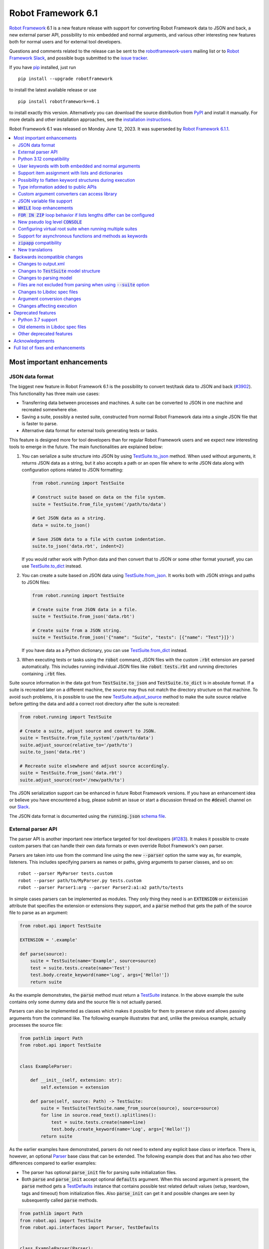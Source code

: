 ===================
Robot Framework 6.1
===================

.. default-role:: code

`Robot Framework`_ 6.1 is a new feature release with support for converting
Robot Framework data to JSON and back, a new external parser API, possibility
to mix embedded and normal arguments, and various other interesting new features
both for normal users and for external tool developers.

Questions and comments related to the release can be sent to the
`robotframework-users`_ mailing list or to `Robot Framework Slack`_,
and possible bugs submitted to the `issue tracker`_.

If you have pip_ installed, just run

::

   pip install --upgrade robotframework

to install the latest available release or use

::

   pip install robotframework==6.1

to install exactly this version. Alternatively you can download the source
distribution from PyPI_ and install it manually. For more details and other
installation approaches, see the `installation instructions`_.

Robot Framework 6.1 was released on Monday June 12, 2023.
It was superseded by `Robot Framework 6.1.1 <rf-6.1.1.rst>`_.

.. _Robot Framework: http://robotframework.org
.. _Robot Framework Foundation: http://robotframework.org/foundation
.. _pip: http://pip-installer.org
.. _PyPI: https://pypi.python.org/pypi/robotframework
.. _issue tracker milestone: https://github.com/robotframework/robotframework/issues?q=milestone%3Av6.1
.. _issue tracker: https://github.com/robotframework/robotframework/issues
.. _robotframework-users: http://groups.google.com/group/robotframework-users
.. _Slack: http://slack.robotframework.org
.. _Robot Framework Slack: Slack_
.. _installation instructions: ../../INSTALL.rst

.. contents::
   :depth: 2
   :local:

Most important enhancements
===========================

JSON data format
----------------

The biggest new feature in Robot Framework 6.1 is the possibility to convert
test/task data to JSON and back (`#3902`_). This functionality has three main
use cases:

- Transferring data between processes and machines. A suite can be converted
  to JSON in one machine and recreated somewhere else.
- Saving a suite, possibly a nested suite, constructed from normal Robot Framework
  data into a single JSON file that is faster to parse.
- Alternative data format for external tools generating tests or tasks.

This feature is designed more for tool developers than for regular Robot Framework
users and we expect new interesting tools to emerge in the future. The main
functionalities are explained below:

1. You can serialize a suite structure into JSON by using `TestSuite.to_json`__
   method. When used without arguments, it returns JSON data as a string, but
   it also accepts a path or an open file where to write JSON data along with
   configuration options related to JSON formatting:

   .. sourcecode:: python

      from robot.running import TestSuite

      # Construct suite based on data on the file system.
      suite = TestSuite.from_file_system('/path/to/data')

      # Get JSON data as a string.
      data = suite.to_json()

      # Save JSON data to a file with custom indentation.
      suite.to_json('data.rbt', indent=2)

   If you would rather work with Python data and then convert that to JSON
   or some other format yourself, you can use `TestSuite.to_dict`__ instead.

2. You can create a suite based on JSON data using `TestSuite.from_json`__.
   It works both with JSON strings and paths to JSON files:

   .. sourcecode:: python

      from robot.running import TestSuite

      # Create suite from JSON data in a file.
      suite = TestSuite.from_json('data.rbt')

      # Create suite from a JSON string.
      suite = TestSuite.from_json('{"name": "Suite", "tests": [{"name": "Test"}]}')

   If you have data as a Python dictionary, you can use `TestSuite.from_dict`__
   instead.

3. When executing tests or tasks using the `robot` command, JSON files with
   the custom `.rbt` extension are parsed automatically. This includes running
   individual JSON files like `robot tests.rbt` and running directories
   containing `.rbt` files.

Suite source information in the data got from `TestSuite.to_json` and
`TestSuite.to_dict` is in absolute format. If a suite is recreated later on
a different machine, the source may thus not match the directory structure on
that machine. To avoid such problems, it is possible to use the new
`TestSuite.adjust_source`__ method to make the suite source relative
before getting the data and add a correct root directory after the suite is
recreated:

.. sourcecode:: python

   from robot.running import TestSuite

   # Create a suite, adjust source and convert to JSON.
   suite = TestSuite.from_file_system('/path/to/data')
   suite.adjust_source(relative_to='/path/to')
   suite.to_json('data.rbt')

   # Recreate suite elsewhere and adjust source accordingly.
   suite = TestSuite.from_json('data.rbt')
   suite.adjust_source(root='/new/path/to')

Ths JSON serialization support can be enhanced in future Robot Framework versions.
If you have an enhancement idea or believe you have encountered a bug,
please submit an issue or start a discussion thread on the `#devel` channel
on our Slack_.

The JSON data format is documented using the `running.json` `schema file`__.

__ https://robot-framework.readthedocs.io/en/latest/autodoc/robot.running.html#robot.running.model.TestSuite.to_json
__ https://robot-framework.readthedocs.io/en/latest/autodoc/robot.running.html#robot.running.model.TestSuite.to_dict
__ https://robot-framework.readthedocs.io/en/latest/autodoc/robot.running.html#robot.running.model.TestSuite.from_json
__ https://robot-framework.readthedocs.io/en/latest/autodoc/robot.running.html#robot.running.model.TestSuite.from_dict
__ https://robot-framework.readthedocs.io/en/latest/autodoc/robot.running.html#robot.running.model.TestSuite.adjust_source
__ https://github.com/robotframework/robotframework/tree/master/doc/schema#readme

External parser API
-------------------

The parser API is another important new interface targeted for tool developers
(`#1283`_). It makes it possible to create custom parsers that can handle their
own data formats or even override Robot Framework's own parser.

Parsers are taken into use from the command line using the new `--parser` option
the same way as, for example, listeners. This includes specifying parsers as
names or paths, giving arguments to parser classes, and so on::

    robot --parser MyParser tests.custom
    robot --parser path/to/MyParser.py tests.custom
    robot --parser Parser1:arg --parser Parser2:a1:a2 path/to/tests

In simple cases parsers can be implemented as modules. They only thing they
need is an `EXTENSION` or `extension` attribute that specifies the extension
or extensions they support, and a `parse` method that gets the path of the
source file to parse as an argument:

.. sourcecode:: python

    from robot.api import TestSuite

    EXTENSION = '.example'

    def parse(source):
        suite = TestSuite(name='Example', source=source)
        test = suite.tests.create(name='Test')
        test.body.create_keyword(name='Log', args=['Hello!'])
        return suite

As the example demonstrates, the `parse` method must return a TestSuite__
instance. In the above example the suite contains only some dummy data and
the source file is not actually parsed.

__ https://robot-framework.readthedocs.io/en/latest/autodoc/robot.running.html#robot.running.model.TestSuite

Parsers can also be implemented as classes which makes it possible for them to
preserve state and allows passing arguments from the command like. The following
example illustrates that and, unlike the previous example, actually processes the
source file:

.. sourcecode:: python

    from pathlib import Path
    from robot.api import TestSuite


    class ExampleParser:

        def __init__(self, extension: str):
            self.extension = extension

        def parse(self, source: Path) -> TestSuite:
            suite = TestSuite(TestSuite.name_from_source(source), source=source)
            for line in source.read_text().splitlines():
                test = suite.tests.create(name=line)
                test.body.create_keyword(name='Log', args=['Hello!'])
            return suite

As the earlier examples have demonstrated, parsers do not need to extend any
explicit base class or interface. There is, however, an optional Parser__
base class that can be extended. The following example
does that and has also two other differences compared to earlier examples:

__ https://robot-framework.readthedocs.io/en/latest/autodoc/robot.api.html#robot.api.interfaces.Parser

- The parser has optional `parse_init` file for parsing suite initialization files.
- Both `parse` and `parse_init` accept optional `defaults` argument. When this
  second argument is present, the `parse` method gets a TestDefaults__ instance
  that contains possible test related default values (setup, teardown, tags and
  timeout) from initialization files. Also `parse_init` can get it and possible
  changes are seen by subsequently called `parse` methods.

__ https://robot-framework.readthedocs.io/en/latest/autodoc/robot.running.builder.html#robot.running.builder.settings.TestDefaults

.. sourcecode:: python

    from pathlib import Path
    from robot.api import TestSuite
    from robot.api.interfaces import Parser, TestDefaults


    class ExampleParser(Parser):
        extension = ('example', 'another')

        def parse(self, source: Path, defaults: TestDefaults) -> TestSuite:
            """Create a suite and set possible defaults from init files to tests."""
            suite = TestSuite(TestSuite.name_from_source(source), source=source)
            for line in source.read_text().splitlines():
                test = suite.tests.create(name=line, doc='Example')
                test.body.create_keyword(name='Log', args=['Hello!'])
                defaults.set_to(test)
            return suite

        def parse_init(self, source: Path, defaults: TestDefaults) -> TestSuite:
            """Create a dummy suite and set some defaults.

            This method is called only if there is an initialization file with
            a supported extension.
            """
            defaults.tags = ('tags', 'from init')
            defaults.setup = {'name': 'Log', 'args': ['Hello from init!']}
            return TestSuite(TestSuite.name_from_source(source.parent), doc='Example',
                             source=source, metadata={'Example': 'Value'})

The final parser acts as a preprocessor for Robot Framework data files that
supports headers in format `=== Test Cases ===` in addition to
`*** Test Cases ***`. In this kind of usage it is convenient to use
`TestSuite.from_string`__, `TestSuite.from_model`__ or
`TestSuite.from_file_system`__ factory methods for constructing the returned suite.

.. sourcecode:: python

    from pathlib import Path
    from robot.running import TestDefaults, TestSuite

    class RobotPreprocessor:
        extension = '.robot'

        def parse(self, source: Path, defaults: TestDefaults) -> TestSuite:
            data = source.read_text()
            for header in 'Settings', 'Variables', 'Test Cases', 'Keywords':
                data = data.replace(f'=== {header} ===', f'*** {header} ***')
            suite = TestSuite.from_string(data, defaults=defaults)
            return suite.config(name=TestSuite.name_from_source(source), source=source)

__ https://robot-framework.readthedocs.io/en/latest/autodoc/robot.running.html#robot.running.model.TestSuite.from_string
__ https://robot-framework.readthedocs.io/en/latest/autodoc/robot.running.html#robot.running.model.TestSuite.from_model
__ https://robot-framework.readthedocs.io/en/latest/autodoc/robot.running.html#robot.running.model.TestSuite.from_file_system

Python 3.12 compatibility
-------------------------

Python 3.12 will be released in `October 2023`__. It contains a `subtle change
to tokenization`__ that affects Robot Framework's Python evaluation when the
special `$var` syntax is used. This issue has been fixed and Robot Framework 6.1
is also otherwise Python 3.12 compatible (`#4771`_).

__ https://peps.python.org/pep-0693/
__ https://github.com/python/cpython/issues/104802

User keywords with both embedded and normal arguments
-----------------------------------------------------

User keywords can nowadays mix embedded arguments and normal arguments (`#4234`_).
For example, this kind of usage is possible:

.. sourcecode:: robotframework

   *** Test Cases ***
   Example
       Number of horses is    2
       Number of dogs is      3

   *** Keywords ***
   Number of ${animals} is
       [Arguments]    ${count}
       Log to console    There are ${count} ${animals}.

This only works with user keywords at least for now. If there is interest,
the support can be extended to library keywords in future releases.

Support item assignment with lists and dictionaries
---------------------------------------------------

Robot Framework 6.1 makes it possible to assign return values from keywords
to list and dictionary items (`#4546`_)::

    ${list}[0] =    Keyword
    ${dict}[key] =    Keyword
    ${result}[users][0] =    Keyword

Possibility to flatten keyword structures during execution
----------------------------------------------------------

With nested keyword structures, especially with recursive keyword calls and with
WHILE and FOR loops, the log file can get hard to understand with many different
nesting levels. Such nested structures also increase the size of the output.xml
file. For example, even a simple keyword like:

.. sourcecode:: robotframework

    *** Keywords ***
    Example
        Log    Robot
        Log    Framework

creates this much content in output.xml:

.. sourcecode:: xml

    <kw name="Example">
      <kw name="Log" library="BuiltIn">
        <arg>Robot</arg>
        <doc>Logs the given message with the given level.</doc>
        <msg timestamp="20230103 20:06:36.663" level="INFO">Robot</msg>
        <status status="PASS" starttime="20230103 20:06:36.663" endtime="20230103 20:06:36.663"/>
      </kw>
      <kw name="Log" library="BuiltIn">
        <arg>Framework</arg>
        <doc>Logs the given message with the given level.</doc>
        <msg timestamp="20230103 20:06:36.663" level="INFO">Framework</msg>
        <status status="PASS" starttime="20230103 20:06:36.663" endtime="20230103 20:06:36.664"/>
      </kw>
      <status status="PASS" starttime="20230103 20:06:36.663" endtime="20230103 20:06:36.664"/>
    </kw>

We already have the `--flattenkeywords` option for "flattening" such structures
and it works great. When a keyword is flattened, its child keywords and control
structures are removed otherwise, but all their messages (`<msg>` elements) are
preserved. Using `--flattenkeywords` does not affect output.xml generated during
execution, but flattening happens when output.xml files are parsed and can save
huge amounts of memory. When `--flattenkeywords` is used with Rebot, it is
possible to create a new flattened output.xml. For example, the above structure
is converted into this if the `Example` keyword is flattened using `--flattenkeywords`:

.. sourcecode:: xml

    <kw name="Keyword">
      <doc>_*Content flattened.*_</doc>
      <msg timestamp="20230103 20:06:36.663" level="INFO">Robot</msg>
      <msg timestamp="20230103 20:06:36.663" level="INFO">Framework</msg>
      <status status="PASS" starttime="20230103 20:06:36.663" endtime="20230103 20:06:36.664"/>
    </kw>

Starting from Robot Framework 6.1, this kind of flattening can be done also
during execution and without using command line options. The only thing needed
is using the new keyword tag `robot:flatten` (`#4584`_) and flattening is done
automatically. For example, if the earlier `Keyword` is changed to:

.. sourcecode:: robotframework

    *** Keywords ***
    Example
        [Tags]    robot:flatten
        Log    Robot
        Log    Framework

the result in output.xml will be this:

.. sourcecode:: xml

    <kw name="Example">
      <tag>robot:flatten</tag>
      <msg timestamp="20230317 00:54:34.772" level="INFO">Robot</msg>
      <msg timestamp="20230317 00:54:34.772" level="INFO">Framework</msg>
      <status status="PASS" starttime="20230317 00:54:34.771" endtime="20230317 00:54:34.772"/>
    </kw>

The main benefit of using `robot:flatten` instead of `--flattenkeywords` is that
it is used already during execution making the resulting output.xml file
smaller. `--flattenkeywords` has more configuration options than `robot:flatten`,
though, but `robot:flatten` can be enhanced in that regard later if there are
needs.

Type information added to public APIs
-------------------------------------

Robot Framework has several public APIs that library and tool developers can
use. These APIs nowadays have type hints making their usage easier:

- The `TestSuite` structure used by listeners, model modifiers, external parsers,
  and various other tools (`#4570`_)
- Listener API (`#4568`_)
- Dynamic and hybrid library APIs (`#4567`_)
- Parsing API (`#4740`_)
- Visitor API (`#4569`_)

Custom argument converters can access library
---------------------------------------------

Support for custom argument converters was added in Robot Framework 5.0
(`#4088`__) and they have turned out to be really useful. This functionality
is now enhanced so that converters can easily get an access to the
library containing the keyword that is used and can thus do conversion
based on the library state (`#4510`_). This can be done simply by creating
a converter that accepts two values. The first value is the value used in
the data, exactly as earlier, and the second is the library instance or module:

.. sourcecode:: python

    def converter(value, library):
        ...

Converters accepting only one argument keep working as earlier. There are no
plans to require changing them to accept two values.

__ https://github.com/robotframework/robotframework/issues/4088

JSON variable file support
--------------------------

It has been possible to create variable files using YAML in addition to Python
for long time, and nowadays also JSON variable files are supported (`#4532`_).
For example, a JSON file containing:

.. sourcecode:: json

    {
        "STRING": "Hello, world!",
        "INTEGER": 42
    }

could be used like this:

.. sourcecode:: robotframework

    *** Settings ***
    Variables        example.json

    *** Test Cases ***
    Example
        Should Be Equal    ${STRING}     Hello, world!
        Should Be Equal    ${INTEGER}    ${42}


`WHILE` loop enhancements
-------------------------

Robot Framework's WHILE__ loop has been enhanced in several different ways:

- The biggest enhancement is that `WHILE` loops got an optional
  `on_limit` configuration option that controls what to do if the configured
  loop `limit` is reached (`#4562`_). By default execution fails, but setting
  the option to `PASS` changes that. For example, the following loop runs ten
  times and continues execution afterwards:

  .. sourcecode:: robotframework

      *** Test Cases ***
      WHILE with 'limit' and 'on_limit'
          WHILE    True    limit=10    on_limit=PASS
              Log to console    Hello!
          END
          Log to console    Hello once more!

- The loop condition is nowadays optional (`#4576`_). For example, the above
  loop header could be simplified to this::

    WHILE    limit=10   on_limit=PASS

- New `on_limit_message` configuration option can be used to set the message
  that is used if the loop limit exceeds and the loop fails (`#4575`_).

- A bug with the loop limit in teardowns has been fixed (`#4744`_).

__ http://robotframework.org/robotframework/latest/RobotFrameworkUserGuide.html#while-loops

`FOR IN ZIP` loop behavior if lists lengths differ can be configured
--------------------------------------------------------------------

Robot Framework's `FOR IN ZIP`__ loop behaves like Python's zip__ function so
that if lists lengths are not the same, items from longer ones are ignored.
For example, the following loop is executed only twice:

__ http://robotframework.org/robotframework/latest/RobotFrameworkUserGuide.html#for-in-zip-loop
__ https://docs.python.org/3/library/functions.html#zip

.. sourcecode:: robotframework

    *** Variables ***
    @{ANIMALS}    dog      cat    horse    cow    elephant
    @{ELÄIMET}    koira    kissa

    *** Test Cases ***
    Example
        FOR    ${en}    ${fi}    IN ZIP    ${ANIMALS}    ${ELÄIMET}
            Log    ${en} is ${fi} in Finnish
        END

This behavior can cause problems when iterating over items received from
the automated system. For example, the following test would pass regardless
how many things `Get something` returns as long as the returned items match
the expected values. The example succeeds if `Get something` returns ten items
if three first ones match. What's even worse, it succeeds also if `Get something`
returns nothing.

.. sourcecode:: robotframework

    *** Test Cases ***
    Example
        Validate something    expected 1    expected 2    expected 3

    *** Keywords ****
    Validate something
        [Arguments]    @{expected}
        @{actual} =    Get something
        FOR    ${act}    ${exp}    IN ZIP    ${actual}    ${expected}
            Validate one thing    ${act}    ${exp}
        END

This situation is pretty bad because it can cause false positives where
automation succeeds but nothing is actually done. Python itself has this
same issue, and Python 3.10 added new optional `strict` argument to `zip`
(`PEP 681`__). In addition to that, Python has for long time had a separate
`zip_longest`__ function that loops over all values possibly filling-in
values to shorter lists.

__ https://peps.python.org/pep-0618/
__ https://docs.python.org/3/library/itertools.html#itertools.zip_longest

To support the same features as Python, Robot Framework's `FOR IN ZIP`
loops now have an optional `mode` configuration option that accepts three
values (`#4682`_):

- `STRICT`: Lists must have equal lengths. If not, execution fails. This is
  the same as using `strict=True` with Python's `zip` function.
- `SHORTEST`: Items in longer lists are ignored. Infinitely long lists are supported
  in this mode as long as one of the lists is exhausted. This is the current
  default behavior.
- `LONGEST`: The longest list defines how many iterations there are. Missing
  values in shorter lists are filled-in with value specified using the `fill`
  option or `None` if it is not used. This is the same as using Python's
  `zip_longest` function except that it has `fillvalue` argument instead of
  `fill`.

All these modes are illustrated by the following examples:

.. sourcecode:: robotframework

   *** Variables ***
   @{CHARACTERS}     a    b    c    d    f
   @{NUMBERS}        1    2    3

   *** Test Cases ***
   STRICT mode
       [Documentation]    This loop fails due to lists lengths being different.
       FOR    ${c}    ${n}    IN ZIP    ${CHARACTERS}    ${NUMBERS}    mode=STRICT
           Log    ${c}: ${n}
       END

   SHORTEST mode
       [Documentation]    This loop executes three times.
       FOR    ${c}    ${n}    IN ZIP    ${CHARACTERS}    ${NUMBERS}    mode=SHORTEST
           Log    ${c}: ${n}
       END

   LONGEST mode
       [Documentation]    This loop executes five times.
       ...                On last two rounds `${n}` has value `None`.
       FOR    ${c}    ${n}    IN ZIP    ${CHARACTERS}    ${NUMBERS}    mode=LONGEST
           Log    ${c}: ${n}
       END

   LONGEST mode with custom fill value
       [Documentation]    This loop executes five times.
       ...                On last two rounds `${n}` has value `-`.
       FOR    ${c}    ${n}    IN ZIP    ${CHARACTERS}    ${NUMBERS}    mode=LONGEST    fill=-
           Log    ${c}: ${n}
       END

This enhancement makes it easy to activate strict validation and avoid
false positives. The default behavior is still problematic, though, and
the plan is to change it to `STRICT` `in the future`__.
Those who want to keep using the `SHORTEST` mode need to enable it explicitly.

__ https://github.com/robotframework/robotframework/issues/4686

New pseudo log level `CONSOLE`
------------------------------

There are often needs to log something to the console while tests or tasks
are running. Some keywords support it out-of-the-box and there is also
separate `Log To Console` keyword for that purpose.

The new `CONSOLE` pseudo log level (`#4536`_) adds this support to *any*
keyword that accepts a log level such as `Log List` in Collections and
`Page Should Contain` in SeleniumLibrary. When this level is used, the message
is logged both to the console and on `INFO` level to the log file.

Configuring virtual root suite when running multiple suites
-----------------------------------------------------------

When execution multiple suites like `robot first.robot second.robot`,
Robot Framework creates a virtual root suite containing the executed
suites as child suites. Earlier this virtual suite could be
configured only by using command line options like `--name`, but now
it is possible to use normal suite initialization files (`__init__.robot`)
for that purpose (`#4015`_). If an initialization file is included
in the call as in the following example, the root suite is configured
based on data it contains::

    robot __init__.robot first.robot second.robot

The most important feature this enhancement allows is specifying suite
setup and teardown to the virtual root suite. Earlier that was not possible
at all.

Support for asynchronous functions and methods as keywords
----------------------------------------------------------

It is nowadays possible to use asynchronous functions (created using
`async def`) as keywords just like normal functions (`#4089`_). For example,
the following async functions could be used as keyword `Gather Something` and
`Async Sleep`:

.. sourcecode:: python

    from asyncio import gather, sleep

    async def gather_something():
        print('start')
        await gather(something(1), something(2), something(3))
        print('done')

    async def async_sleep(time: int):
        await sleep(time)

`zipapp` compatibility
----------------------

Robot Framework 6.1 is compatible with zipapp__ (`#4613`_). This makes it possible
to create standalone distributions using either only the `zipapp` module or
with a help from an external packaging tool like PDM__.

__ https://docs.python.org/3/library/zipapp.html
__ https://pdm.fming.dev

New translations
----------------

Robot Framework 6.0 started our `localization efforts`__ and added built-in support
for various languages. Robot Framework 6.1 adds support for Vietnamese (`#4792`_)
and we hope to add more languages in the future.

The new `Name` setting (`#4583`_) has also been translated to various languages
but not yet for all. All supported languages and exact translations used by
them are listed in the `User Guide`__.

__ https://github.com/robotframework/robotframework/blob/master/doc/releasenotes/rf-6.0.rst#localization
__ http://robotframework.org/robotframework/latest/RobotFrameworkUserGuide.html#translations


Backwards incompatible changes
==============================

We try to avoid backwards incompatible changes in general and especially in
non-major version. They cannot always be avoided, though, and there are some
features and fixes in this release that are not fully backwards compatible.
These changes *should not* cause problems in normal usage, but especially
tools using Robot Framework may nevertheless be affected.

Changes to output.xml
---------------------

Syntax errors such as invalid settings like `[Setpu]` or `END` in a wrong place
are nowadays reported better (`#4683`_). Part of that change was storing
invalid constructs in output.xml as `<error>` elements. Tools processing
output.xml files so that they go through all elements need to take `<error>`
elements into account, but tools just querying information using xpath
expression or otherwise should not be affected.

Another change is that `<for>` and `<while>` elements may have new attributes.
With `FOR IN ENUMERATE` loops the `<for>` element may get `start` attribute
(`#4684`_), with `FOR IN ZIP` loops the `<for>` element may get `mode` and `fill`
attributes (`#4682`_), and with `WHILE` loops the `<while>` element may get
`on_limit` (`#4562`_) and `on_limit_message` (`#4575`_) attributes. This
affects tools processing all possible attributes, but such tools ought to
be very rare.

Changes to `TestSuite` model structure
--------------------------------------

The aforementioned enhancements for handling invalid syntax better (`#4683`_)
required changes also to the TestSuite__ model structure. Syntax errors are
nowadays represented as Error__ objects and they can appear in the `body` of
TestCase__, Keyword__, and other such model objects. Tools interacting with
the `TestSuite` structure should take `Error` objects into account, but tools
using the `visitor API`__ should in general not be affected.

Another related change is that `doc`, `tags`, `timeout` and `teardown` attributes
were removed from the `robot.running.Keyword`__ object (`#4589`_). They were
left there accidentally and were not used for anything by Robot Framework.
Tools accessing them need to be updated.

Finally, the `TestSuite.source`__ attribute is nowadays a `pathlib.Path`__
instance instead of a string (`#4596`_).

__ https://robot-framework.readthedocs.io/en/latest/autodoc/robot.model.html#robot.model.testsuite.TestSuite
__ https://robot-framework.readthedocs.io/en/latest/autodoc/robot.model.html#robot.model.control.Error
__ https://robot-framework.readthedocs.io/en/latest/autodoc/robot.model.html#robot.model.testcase.TestCase
__ https://robot-framework.readthedocs.io/en/latest/autodoc/robot.model.html#robot.model.keyword.Keyword
__ https://robot-framework.readthedocs.io/en/latest/autodoc/robot.model.html#module-robot.model.visitor
__ https://robot-framework.readthedocs.io/en/latest/autodoc/robot.running.html#robot.running.model.Keyword
__ https://robot-framework.readthedocs.io/en/latest/autodoc/robot.model.html#robot.model.testsuite.TestSuite.source
__ https://docs.python.org/3/library/pathlib.html

Changes to parsing model
------------------------

Invalid section headers like `*** Bad ***` are nowadays represented in the
parsing model as InvalidSection__ objects when they earlier were generic
Error__ objects (`#4689`_).

New ReturnSetting__ object has been introduced as an alias for Return__.
This does not yet change anything, but in the future `Return` will be used
for other purposes and tools using it should be updated to use `ReturnSetting`
instead (`#4656`_).

__ https://robot-framework.readthedocs.io/en/latest/autodoc/robot.parsing.model.html#robot.parsing.model.blocks.InvalidSection
__ https://robot-framework.readthedocs.io/en/latest/autodoc/robot.parsing.model.html#robot.parsing.model.statements.Error
__ https://robot-framework.readthedocs.io/en/latest/autodoc/robot.parsing.model.html#robot.parsing.model.statements.Return
__ https://robot-framework.readthedocs.io/en/latest/autodoc/robot.parsing.model.html#robot.parsing.model.statements.ReturnSetting

Files are not excluded from parsing when using `--suite` option
---------------------------------------------------------------

Earlier when the `--suite` option was used, files not matching the specified
suite name were excluded from parsing altogether. This performance enhancement
was convenient especially with bigger suite structures, but it needed to be removed
(`#4688`_) because the new `Name` setting (`#4583`_) made it impossible to
get the suite name solely based on the file name.
Users who are affected by this change can use the new `--parseinclude` option
that explicitly specifies which files should be parsed (`#4687`_).

Changes to Libdoc spec files
----------------------------

Libdoc did not handle parameterized types like `list[int]` properly earlier.
Fixing that problem required storing information about nested types into
the spec files along with the top level type. In addition to the parameterized
types, also unions are now handled differently than earlier, but with normal
types there are no changes. With JSON spec files changes were pretty small,
but XML spec files required a bit bigger changes. See issue `#4538`_ for more
details about what exactly has changed and how.

Argument conversion changes
---------------------------

If an argument has multiple types, Robot Framework tries to do argument
conversion with all of them, from left to right, until one of them succeeds.
Earlier if a type was not recognized at all, the used value was returned
as-is without trying conversion with the remaining types. For example, if
a keyword like:

.. sourcecode:: python

    def example(arg: Union[UnknownType, int]):
        ...

would be called like::

    Example    42

the integer conversion would not be attempted and the keyword would get
string `42`. This was changed so that unrecognized types are just skipped
and in the above case integer conversion is nowadays done (`#4648`_). That
obviously changes the value the keyword gets to an integer.

Another argument conversion change is that the `Any` type is now recognized
so that any value is accepted without conversion (`#4647`_). This change is
mostly backwards compatible, but in a special case where such an argument has
a default value like `arg: Any = 1` the behavior changes. Earlier when `Any`
was not recognized at all, conversion was attempted based on the default value
type. Nowadays when `Any` is recognized and explicitly not converted,
no conversion based on the default value is done either. The behavior change
can be avoided by using `arg: Union[int, Any] = 1` which is much better
typing in general.

Changes affecting execution
---------------------------

Invalid settings in tests and keywords like `[Tasg]` are nowadays considered
syntax errors that cause failures at execution time (`#4683`_). They were
reported also earlier, but they did not affect execution.

All invalid sections in resource files are considered to be syntax errors that
prevent importing the resource file (`#4689`_). Earlier having a `*** Test Cases ***`
header in a resource file caused such an error, but other invalid headers were
just reported as errors but imports succeeded.

Deprecated features
===================

Python 3.7 support
------------------

Python 3.7 will reach its end-of-life in `June 2023`__. We have decided to
support it with Robot Framework 6.1 and its bug fix releases, but
Robot Framework 7.0 will not support it anymore (`#4637`_).

We have already earlier deprecated Python 3.6 that reached its end-of-life
already in `December 2021`__ the same way. The reason we still support it
is that it is the default Python version in Red Hat Enterprise Linux 8
that is still `actively supported`__.

__ https://peps.python.org/pep-0537/
__ https://peps.python.org/pep-0494/
__ https://endoflife.date/rhel

Old elements in Libdoc spec files
---------------------------------

Libdoc spec files have been enhanced in latest releases. For backwards
compatibility reasons old information has been preserved, but all such data
will be removed in Robot Framework 7.0. For more details about what will be
removed see issue `#4667`__.

__ https://github.com/robotframework/robotframework/issues/4667

Other deprecated features
-------------------------

- Return__ node in the parsing model has been deprecated and ReturnSetting__
  should be used instead (`#4656`_).
- `name` argument of `TestSuite.from_model`__ has been deprecated and will be
  removed in the future (`#4598`_).
- `accept_plain_values` argument of `robot.utils.timestr_to_secs` has been
  deprecated and will be removed in the future (`#4522`_).

__ https://robot-framework.readthedocs.io/en/latest/autodoc/robot.running.html#robot.running.model.TestSuite.from_model
__ https://robot-framework.readthedocs.io/en/latest/autodoc/robot.parsing.model.html#robot.parsing.model.statements.Return
__ https://robot-framework.readthedocs.io/en/latest/autodoc/robot.parsing.model.html#robot.parsing.model.statements.ReturnSetting


Acknowledgements
================

Robot Framework development is sponsored by the `Robot Framework Foundation`_
and its over 60 member organizations. If your organization is using Robot Framework
and benefiting from it, consider joining the foundation to support its
development as well.

Robot Framework 6.1 team funded by the foundation consists of
`Pekka Klärck <https://github.com/pekkaklarck>`_ and
`Janne Härkönen <https://github.com/yanne>`_ (part time).
In addition to that, the community has provided several great contributions:

- `@Serhiy1 <https://github.com/Serhiy1>`__ helped massively with adding type
  information to the `TestSuite` structure (`#4570`_).

- `@Vincema <https://github.com/Vincema>`__ added support for long command line
  options with hyphens like `--pre-run-modifier` (`#4547`_) and implemented
  possibility to assign keyword return values directly to list and dictionary items
  (`#4546`_).

- `@sunday2 <https://github.com/sunday2>`__ implemented JSON variable file support
  (`#4532`_) and fixed User Guide generation on Windows (`#4680`_).

- `Tatu Aalto <https://github.com/aaltat>`__ added positional-only argument
  support to the dynamic library API (`#4660`_).

- `@otemek <https://github.com/otemek>`__ implemented possibility to give
  a custom name to a suite using a new `Name` setting (`#4583`_).

- `@franzhaas <https://github.com/franzhaas>`__ made Robot Framework
  `zipapp <https://docs.python.org/3/library/zipapp.html>`__ compatible (`#4613`_).

- `Ygor Pontelo <https://github.com/ygorpontelo>`__ added support for using
  asynchronous functions and methods as keywords (`#4089`_).

- `@ursa-h <https://github.com/ursa-h>`__ enhanced keyword conflict resolution
  so that library search order has higher precedence (`#4609`_).

- `Jonathan Arns <https://github.com/JonathanArns>`__ and
  `Fabian Zeiher <https://github.com/cetceeve>`__ made the initial implementation
  to limit which files are parsed (`#4687`_).

- `@asaout <https://github.com/asaout>`__ added `on_limit_message` option to WHILE
  loops to control the failure message used if the loop limit is exceeded (`#4575`_).

- `@turunenm <https://github.com/turunenm>`__ implemented `CONSOLE` pseudo log level
  (`#4536`_).

- `Yuri Verweij <https://github.com/yuriverweij>`__ enhanced `Dictionaries Should Be Equal`
  so that it supports ignoring keys (`#2717`_).

- `Hưng Trịnh <https://github.com/hungtrinh>`__ provided Vietnamese translation (`#4792`_)
  and `Elout van Leeuwen <https://github.com/leeuwe>`__ helped with localization otherwise.

Big thanks to Robot Framework Foundation for the continued support, to community
members listed above for their valuable contributions, and to everyone else who
has submitted bug reports, proposed enhancements, debugged problems, or otherwise
helped to make Robot Framework 6.1 such a great release!

| `Pekka Klärck <https://github.com/pekkaklarck>`__
| Robot Framework Creator


Full list of fixes and enhancements
===================================

.. list-table::
    :header-rows: 1

    * - ID
      - Type
      - Priority
      - Summary
    * - `#1283`_
      - enhancement
      - critical
      - External parser API for custom parsers
    * - `#3902`_
      - enhancement
      - critical
      - Support serializing executable suite into JSON
    * - `#4234`_
      - enhancement
      - critical
      - Support user keywords with both embedded and normal arguments
    * - `#4771`_
      - enhancement
      - critical
      - Python 3.12 compatibility
    * - `#4705`_
      - bug
      - high
      - Items are not converted when using generics like `list[int]` and passing object, not string
    * - `#4744`_
      - bug
      - high
      - WHILE limit doesn't work in teardown
    * - `#4015`_
      - enhancement
      - high
      - Support configuring virtual suite created when running multiple suites with `__init__.robot`
    * - `#4089`_
      - enhancement
      - high
      - Support asynchronous functions and methods as keywords
    * - `#4510`_
      - enhancement
      - high
      - Make it possible for custom converters to get access to the library
    * - `#4532`_
      - enhancement
      - high
      - JSON variable file support
    * - `#4536`_
      - enhancement
      - high
      - Add new pseudo log level `CONSOLE` that logs to console and to log file
    * - `#4546`_
      - enhancement
      - high
      - Support item assignment with lists and dicts like `${x}[key] =    Keyword`
    * - `#4562`_
      - enhancement
      - high
      - Possibility to continue execution after WHILE limit is reached
    * - `#4570`_
      - enhancement
      - high
      - Add type information to `TestSuite` structure
    * - `#4584`_
      - enhancement
      - high
      - New `robot:flatten` tag for "flattening" keyword structures
    * - `#4613`_
      - enhancement
      - high
      - Make Robot Framework compatible with `zipapp`
    * - `#4637`_
      - enhancement
      - high
      - Deprecate Python 3.7
    * - `#4682`_
      - enhancement
      - high
      - Make `FOR IN ZIP` loop behavior if lists have different lengths configurable
    * - `#4746`_
      - enhancement
      - high
      - Decide and document XDG media type
    * - `#4792`_
      - enhancement
      - high
      - Add Vietnamese translation
    * - `#4538`_
      - bug
      - medium
      - Libdoc doesn't handle parameterized types like `list[int]` properly
    * - `#4571`_
      - bug
      - medium
      - Suite setup and teardown are executed even if all tests are skipped
    * - `#4589`_
      - bug
      - medium
      - Remove unused attributes from `robot.running.Keyword` model object
    * - `#4604`_
      - bug
      - medium
      - Listeners do not get source information for keywords executed with `Run Keyword`
    * - `#4626`_
      - bug
      - medium
      - Inconsistent argument conversion when using `None` as default value with Python 3.11 and earlier
    * - `#4635`_
      - bug
      - medium
      - Dialogs created by `Dialogs` on Windows don't have focus
    * - `#4648`_
      - bug
      - medium
      - Argument conversion should be attempted with all possible types even if some type wouldn't be recognized
    * - `#4670`_
      - bug
      - medium
      - Parsing model: `Documentation.from_params(...).value` doesn't work
    * - `#4680`_
      - bug
      - medium
      - User Guide generation broken on Windows
    * - `#4689`_
      - bug
      - medium
      - Invalid sections are not represented properly in parsing model
    * - `#4692`_
      - bug
      - medium
      - `ELSE IF` condition not passed to listeners
    * - `#4695`_
      - bug
      - medium
      - Accessing `id` property of model objects may cause `ValueError`
    * - `#4716`_
      - bug
      - medium
      - Variable nodes with nested variables report a parsing error, but work properly in the runtime
    * - `#4754`_
      - bug
      - medium
      - Back navigation does not work properly in HTML outputs (log, report, Libdoc)
    * - `#4756`_
      - bug
      - medium
      - Failed keywords inside skipped tests are not expanded
    * - `#2717`_
      - enhancement
      - medium
      - `Dictionaries Should Be Equal` should support ignoring keys
    * - `#3579`_
      - enhancement
      - medium
      - Enhance performance of selecting tests using `--include` and `--exclude`
    * - `#4210`_
      - enhancement
      - medium
      - Enhance error detection at parsing time
    * - `#4547`_
      - enhancement
      - medium
      - Support long command line options with hyphens like `--pre-run-modifier`
    * - `#4567`_
      - enhancement
      - medium
      - Add optional typed base class for dynamic library API
    * - `#4568`_
      - enhancement
      - medium
      - Add optional typed base classes for listener API
    * - `#4569`_
      - enhancement
      - medium
      - Add type information to the visitor API
    * - `#4575`_
      - enhancement
      - medium
      - Add `on_limit_message` option to WHILE loops to control message used if loop limit is exceeded
    * - `#4576`_
      - enhancement
      - medium
      - Make the WHILE loop condition optional
    * - `#4583`_
      - enhancement
      - medium
      - Possibility to give a custom name to a suite using `Name` setting
    * - `#4601`_
      - enhancement
      - medium
      - Add `robot.running.TestSuite.from_string` method
    * - `#4609`_
      - enhancement
      - medium
      - If multiple keywords match, resolve conflict first using search order
    * - `#4627`_
      - enhancement
      - medium
      - Support custom converters that accept only `*varargs`
    * - `#4647`_
      - enhancement
      - medium
      - Add explicit argument converter for `Any` that does no conversion
    * - `#4660`_
      - enhancement
      - medium
      - Dynamic API: Support positional-only arguments
    * - `#4666`_
      - enhancement
      - medium
      - Add public API to query is Robot running and is dry-run active
    * - `#4676`_
      - enhancement
      - medium
      - Propose using `$var` syntax if evaluation IF or WHILE condition using `${var}` fails
    * - `#4683`_
      - enhancement
      - medium
      - Report syntax errors better in log file
    * - `#4684`_
      - enhancement
      - medium
      - Handle start index with `FOR IN ENUMERATE` loops already in parser
    * - `#4687`_
      - enhancement
      - medium
      - Add explicit command line option to limit which files are parsed
    * - `#4688`_
      - enhancement
      - medium
      - Do not exclude files during parsing if using `--suite` option
    * - `#4729`_
      - enhancement
      - medium
      - Leading and internal spaces should be preserved in documentation
    * - `#4740`_
      - enhancement
      - medium
      - Add type hints to parsing API
    * - `#4765`_
      - enhancement
      - medium
      - Add forward compatible `start_time`, `end_time` and `elapsed_time` propertys to result objects
    * - `#4777`_
      - enhancement
      - medium
      - Parse files with `.robot.rst` extension automatically
    * - `#4793`_
      - enhancement
      - medium
      - Enhance programmatic API to create resource files
    * - `#4611`_
      - bug
      - low
      - Some unit tests cannot be run independently
    * - `#4634`_
      - bug
      - low
      - Dialogs created by `Dialogs` are not centered and their minimum size is too small
    * - `#4638`_
      - bug
      - low
      - Using bare `Union` as annotation is not handled properly
    * - `#4646`_
      - bug
      - low
      - Bad error message when function is annotated with an empty tuple `()`
    * - `#4663`_
      - bug
      - low
      - `BuiltIn.Log` documentation contains a defect
    * - `#4736`_
      - bug
      - low
      - Backslash preventing newline in documentation can form escape sequence like `\n`
    * - `#4749`_
      - bug
      - low
      - Process: `Split/Join Command Line` do not work properly with `pathlib.Path` objects
    * - `#4780`_
      - bug
      - low
      - Libdoc crashes if it does not detect documentation format
    * - `#4781`_
      - bug
      - low
      - Libdoc: Type info for `TypedDict` doesn't list `Mapping` in converted types
    * - `#4522`_
      - enhancement
      - low
      - Deprecate `accept_plain_values` argument used by `timestr_to_secs`
    * - `#4596`_
      - enhancement
      - low
      - Make `TestSuite.source` attribute `pathlib.Path` instance
    * - `#4598`_
      - enhancement
      - low
      - Deprecate `name` argument of `TestSuite.from_model`
    * - `#4619`_
      - enhancement
      - low
      - Dialogs created by `Dialogs` should bind `Enter` key to `OK` button
    * - `#4636`_
      - enhancement
      - low
      - Buttons in dialogs created by `Dialogs` should get keyboard shortcuts
    * - `#4656`_
      - enhancement
      - low
      - Deprecate `Return` node in parsing model
    * - `#4709`_
      - enhancement
      - low
      - Add `__repr__()` method to NormalizedDict

Altogether 77 issues. View on the `issue tracker <https://github.com/robotframework/robotframework/issues?q=milestone%3Av6.1>`__.

.. _#1283: https://github.com/robotframework/robotframework/issues/1283
.. _#3902: https://github.com/robotframework/robotframework/issues/3902
.. _#4234: https://github.com/robotframework/robotframework/issues/4234
.. _#4771: https://github.com/robotframework/robotframework/issues/4771
.. _#4705: https://github.com/robotframework/robotframework/issues/4705
.. _#4744: https://github.com/robotframework/robotframework/issues/4744
.. _#4015: https://github.com/robotframework/robotframework/issues/4015
.. _#4089: https://github.com/robotframework/robotframework/issues/4089
.. _#4510: https://github.com/robotframework/robotframework/issues/4510
.. _#4532: https://github.com/robotframework/robotframework/issues/4532
.. _#4536: https://github.com/robotframework/robotframework/issues/4536
.. _#4546: https://github.com/robotframework/robotframework/issues/4546
.. _#4562: https://github.com/robotframework/robotframework/issues/4562
.. _#4570: https://github.com/robotframework/robotframework/issues/4570
.. _#4584: https://github.com/robotframework/robotframework/issues/4584
.. _#4613: https://github.com/robotframework/robotframework/issues/4613
.. _#4637: https://github.com/robotframework/robotframework/issues/4637
.. _#4682: https://github.com/robotframework/robotframework/issues/4682
.. _#4746: https://github.com/robotframework/robotframework/issues/4746
.. _#4792: https://github.com/robotframework/robotframework/issues/4792
.. _#4538: https://github.com/robotframework/robotframework/issues/4538
.. _#4571: https://github.com/robotframework/robotframework/issues/4571
.. _#4589: https://github.com/robotframework/robotframework/issues/4589
.. _#4604: https://github.com/robotframework/robotframework/issues/4604
.. _#4626: https://github.com/robotframework/robotframework/issues/4626
.. _#4635: https://github.com/robotframework/robotframework/issues/4635
.. _#4648: https://github.com/robotframework/robotframework/issues/4648
.. _#4670: https://github.com/robotframework/robotframework/issues/4670
.. _#4680: https://github.com/robotframework/robotframework/issues/4680
.. _#4689: https://github.com/robotframework/robotframework/issues/4689
.. _#4692: https://github.com/robotframework/robotframework/issues/4692
.. _#4695: https://github.com/robotframework/robotframework/issues/4695
.. _#4716: https://github.com/robotframework/robotframework/issues/4716
.. _#4754: https://github.com/robotframework/robotframework/issues/4754
.. _#4756: https://github.com/robotframework/robotframework/issues/4756
.. _#2717: https://github.com/robotframework/robotframework/issues/2717
.. _#3579: https://github.com/robotframework/robotframework/issues/3579
.. _#4210: https://github.com/robotframework/robotframework/issues/4210
.. _#4547: https://github.com/robotframework/robotframework/issues/4547
.. _#4567: https://github.com/robotframework/robotframework/issues/4567
.. _#4568: https://github.com/robotframework/robotframework/issues/4568
.. _#4569: https://github.com/robotframework/robotframework/issues/4569
.. _#4575: https://github.com/robotframework/robotframework/issues/4575
.. _#4576: https://github.com/robotframework/robotframework/issues/4576
.. _#4583: https://github.com/robotframework/robotframework/issues/4583
.. _#4601: https://github.com/robotframework/robotframework/issues/4601
.. _#4609: https://github.com/robotframework/robotframework/issues/4609
.. _#4627: https://github.com/robotframework/robotframework/issues/4627
.. _#4647: https://github.com/robotframework/robotframework/issues/4647
.. _#4660: https://github.com/robotframework/robotframework/issues/4660
.. _#4666: https://github.com/robotframework/robotframework/issues/4666
.. _#4676: https://github.com/robotframework/robotframework/issues/4676
.. _#4683: https://github.com/robotframework/robotframework/issues/4683
.. _#4684: https://github.com/robotframework/robotframework/issues/4684
.. _#4687: https://github.com/robotframework/robotframework/issues/4687
.. _#4688: https://github.com/robotframework/robotframework/issues/4688
.. _#4729: https://github.com/robotframework/robotframework/issues/4729
.. _#4740: https://github.com/robotframework/robotframework/issues/4740
.. _#4765: https://github.com/robotframework/robotframework/issues/4765
.. _#4777: https://github.com/robotframework/robotframework/issues/4777
.. _#4793: https://github.com/robotframework/robotframework/issues/4793
.. _#4611: https://github.com/robotframework/robotframework/issues/4611
.. _#4634: https://github.com/robotframework/robotframework/issues/4634
.. _#4638: https://github.com/robotframework/robotframework/issues/4638
.. _#4646: https://github.com/robotframework/robotframework/issues/4646
.. _#4663: https://github.com/robotframework/robotframework/issues/4663
.. _#4736: https://github.com/robotframework/robotframework/issues/4736
.. _#4749: https://github.com/robotframework/robotframework/issues/4749
.. _#4780: https://github.com/robotframework/robotframework/issues/4780
.. _#4781: https://github.com/robotframework/robotframework/issues/4781
.. _#4522: https://github.com/robotframework/robotframework/issues/4522
.. _#4596: https://github.com/robotframework/robotframework/issues/4596
.. _#4598: https://github.com/robotframework/robotframework/issues/4598
.. _#4619: https://github.com/robotframework/robotframework/issues/4619
.. _#4636: https://github.com/robotframework/robotframework/issues/4636
.. _#4656: https://github.com/robotframework/robotframework/issues/4656
.. _#4709: https://github.com/robotframework/robotframework/issues/4709
